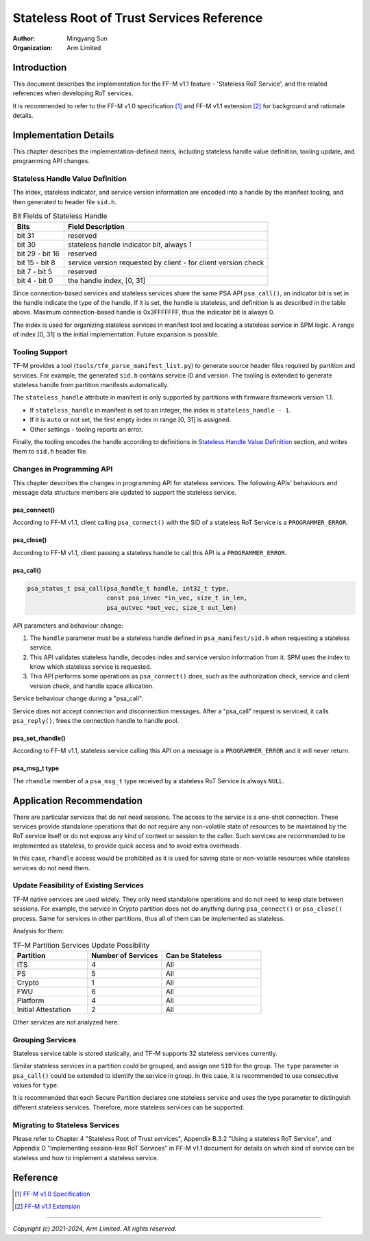 ##########################################
Stateless Root of Trust Services Reference
##########################################

:Author: Mingyang Sun
:Organization: Arm Limited


************
Introduction
************

This document describes the implementation for the FF-M v1.1 feature -
'Stateless RoT Service', and the related references when developing RoT
services.

It is recommended to refer to the FF-M v1.0 specification [1]_ and FF-M v1.1
extension [2]_ for background and rationale details.


**********************
Implementation Details
**********************

This chapter describes the implementation-defined items, including stateless
handle value definition, tooling update, and programming API changes.

Stateless Handle Value Definition
=================================

The index, stateless indicator, and service version information are encoded into
a handle by the manifest tooling, and then generated to header file ``sid.h``.

.. list-table:: Bit Fields of Stateless Handle
    :header-rows: 1
    :widths: 20 80

    * - Bits
      - Field Description
    * - bit 31
      - reserved
    * - bit 30
      - stateless handle indicator bit, always 1
    * - bit 29 - bit 16
      - reserved
    * - bit 15 - bit 8
      - service version requested by client - for client version check
    * - bit 7 - bit 5
      - reserved
    * - bit 4 - bit 0
      - the handle index, [0, 31]

Since connection-based services and stateless services share the same PSA API
``psa_call()``, an indicator bit is set in the handle indicate the type of the
handle. If it is set, the handle is stateless, and definition is as described
in the table above. Maximum connection-based handle is 0x3FFFFFFF, thus the
indicator bit is always 0.

The index is used for organizing stateless services in manifest tool and
locating a stateless service in SPM logic. A range of index [0, 31] is the
initial implementation. Future expansion is possible.

Tooling Support
===============

TF-M provides a tool (``tools/tfm_parse_manifest_list.py``) to generate source
header files required by partition and services. For example, the generated
``sid.h`` contains service ID and version. The tooling is extended to generate
stateless handle from partition manifests automatically.

The ``stateless_handle`` attribute in manifest is only supported by partitions
with firmware framework version 1.1.

- If ``stateless_handle`` in manifest is set to an integer, the index is
  ``stateless_handle - 1``.
- If it is ``auto`` or not set, the first empty index in range [0, 31] is
  assigned.
- Other settings - tooling reports an error.

Finally, the tooling encodes the handle according to definitions in
`Stateless Handle Value Definition`_ section, and writes them to ``sid.h``
header file.

Changes in Programming API
==========================

This chapter describes the changes in programming API for stateless services.
The following APIs' behaviours and message data structure members are updated to
support the stateless service.

psa_connect()
-------------

According to FF-M v1.1, client calling ``psa_connect()`` with the SID of a
stateless RoT Service is a ``PROGRAMMER_ERROR``.

psa_close()
-----------

According to FF-M v1.1, client passing a stateless handle to call this API is a
``PROGRAMMER_ERROR``.

psa_call()
----------

.. code-block:: c

    psa_status_t psa_call(psa_handle_t handle, int32_t type,
                          const psa_invec *in_vec, size_t in_len,
                          psa_outvec *out_vec, size_t out_len)

API parameters and behaviour change:

1. The ``handle`` parameter must be a stateless handle defined in
   ``psa_manifest/sid.h`` when requesting a stateless service.
2. This API validates stateless handle, decodes index and service version
   information from it. SPM uses the index to know which stateless service is
   requested.
3. This API performs some operations as ``psa_connect()`` does, such as the
   authorization check, service and client version check, and handle space
   allocation.

Service behaviour change during a "psa_call":

Service does not accept connection and disconnection messages. After a
"psa_call" request is serviced, it calls ``psa_reply()``, frees the connection
handle to handle pool.

psa_set_rhandle()
-----------------

According to FF-M v1.1, stateless service calling this API on a message is a
``PROGRAMMER_ERROR`` and it will never return.

psa_msg_t type
--------------

The ``rhandle`` member of a ``psa_msg_t`` type received by a stateless RoT
Service is always ``NULL``.


**************************
Application Recommendation
**************************

There are particular services that do not need sessions. The access to the
service is a one-shot connection. These services provide standalone operations
that do not require any non-volatile state of resources to be maintained by the
RoT service itself or do not expose any kind of context or session to the
caller. Such services are recommended to be implemented as stateless, to provide
quick access and to avoid extra overheads.

In this case, ``rhandle`` access would be prohibited as it is used for saving
state or non-volatile resources while stateless services do not need them.

Update Feasibility of Existing Services
=======================================

TF-M native services are used widely. They only need standalone operations and
do not need to keep state between sessions. For example, the service in Crypto
partition does not do anything during ``psa_connect()`` or ``psa_close()``
process. Same for services in other partitions, thus all of them can be
implemented as stateless.

Analysis for them:

.. list-table:: TF-M Partition Services Update Possibility
    :header-rows: 1
    :widths: 30 30 40

    * - Partition
      - Number of Services
      - Can be Stateless
    * - ITS
      - 4
      - All
    * - PS
      - 5
      - All
    * - Crypto
      - 1
      - All
    * - FWU
      - 6
      - All
    * - Platform
      - 4
      - All
    * - Initial Attestation
      - 2
      - All

Other services are not analyzed here.

Grouping Services
=================

Stateless service table is stored statically, and TF-M supports 32 stateless
services currently.

Similar stateless services in a partition could be grouped, and assign one
``SID`` for the group. The ``type`` parameter in ``psa_call()`` could be
extended to identify the service in group. In this case, it is recommended to
use consecutive values for ``type``.

It is recommended that each Secure Partition declares one stateless service
and uses the type parameter to distinguish different stateless services.
Therefore, more stateless services can be supported.

Migrating to Stateless Services
===============================

Please refer to Chapter 4 "Stateless Root of Trust services", Appendix B.3.2
"Using a stateless RoT Service", and Appendix D "Implementing session-less RoT
Services" in FF-M v1.1 document for details on which kind of service can be
stateless and how to implement a stateless service.


*********
Reference
*********

.. [1] `FF-M v1.0 Specification <https://developer.arm.com/documentation/den0063/latest/>`__

.. [2] `FF-M v1.1 Extension <https://developer.arm.com/documentation/aes0039/latest/>`__

--------------

*Copyright (c) 2021-2024, Arm Limited. All rights reserved.*
